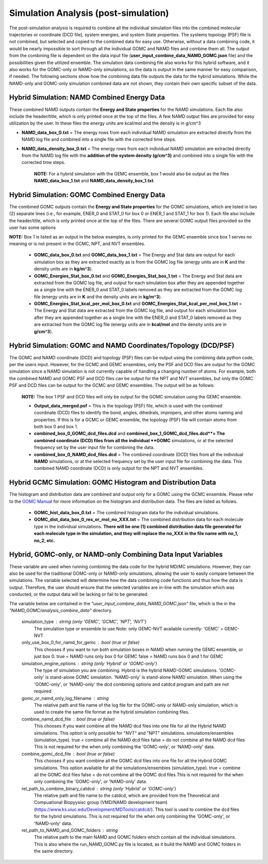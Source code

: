 Simulation Analysis (post-simulation)
===============

The post-simulation analysis is required to combine all the individual simulation files into the combined molecular trajectories or coordinate (DCD file), system energies, and system State properties.  The systems topology (PSF) file is not combined, but selected and copied to the combined data for easy use.
Otherwise, without a data combining code, it would be nearly impossible to sort through all the individual GOMC and NAMD files and combine them all.  
The output from the combining file is dependent on the data input file (**user_input_combine_data_NAMD_GOMC.json** file) and the possibilities given the utilized ensemble.  The simulation data combining file also works for this hybrid software, and it also works for the GOMC-only or NAMD-only simulations, so the data is output in the same manner for easy comparison, if needed.  The following sections show how the combining data file outputs the data for the hybrid simulations.  While the NAMD-only and GOMC-only simulation combined data are not shown, they contain their own specific subset of the data.



Hybrid Simulation: NAMD Combined Energy Data
---------------

These combined NAMD outputs contain the **Energy and State properties** for the NAMD simulations.  Each file also include the header/title, which is only printed once at the top of the files.  A few NAMD output files are provided for easy utilization by the user. In these files the energy units are kcal/mol and the density is in g/cm^3

*  **NAMD_data_box_0.txt** = The energy rows from each individual NAMD simulation are extracted directly from the NAMD log file and combined into a single file with the corrected time steps.  

* **NAMD_data_density_box_0.txt** = The energy rows from each individual NAMD simulation are extracted directly from the NAMD log file with the **addition of the system density (g/cm^3)** and combined into a single file with the corrected time steps. 

	**NOTE:** For a hybrid simulation with the GEMC ensemble, box 1 would also be output as the files **NAMD_data_box_1.txt** and **NAMD_data_density_box_1.txt**.


Hybrid Simulation: GOMC Combined Energy Data
---------------

The combined GOMC outputs contain the **Energy and State properties** for the GOMC simulations, which are listed in two (2) separate lines (i.e., for example, ENER_0 and STAT_0 for box 0 or ENER_1 and STAT_1 for box 1).
Each file also include the header/title, which is only printed once at the top of the files. 
There are several GOMC output files provided so the user has some options

**NOTE:** Box 1 is listed as an output in the below examples, is only printed for the GEMC ensemble since box 1 serves no meaning or is not present in the GCMC, NPT, and NVT ensembles.  


	* **GOMC_data_box_0.txt** and **GOMC_data_box_1.txt** = The Energy and Stat data are output for each simulation box as they are extracted exactly as is from the GOMC log file (energy units are in **K** and the density units are in **kg/m^3**).


	* **GOMC_Energies_Stat_box_0.txt** and **GOMC_Energies_Stat_box_1.txt** = The Energy and Stat data are extracted from the GOMC log file, and output for each simulation box after they are appended together as a single line with the ENER_0 and STAT_0 labels removed as they are extracted from the GOMC log file (energy units are in **K** and the density units are in **kg/m^3**).


	* **GOMC_Energies_Stat_kcal_per_mol_box_0.txt** and **GOMC_Energies_Stat_kcal_per_mol_box_1.txt** = The Energy and Stat data are extracted from the GOMC log file, and output for each simulation box after they are appended together as a single line with the ENER_0 and STAT_0 labels removed as they are extracted from the GOMC log file (energy units are in **kcal/mol** and the density units are in **g/cm^3**).


Hybrid Simulation: GOMC and NAMD Coordinates/Topology (DCD/PSF)
---------------

The GOMC and NAMD coordinate (DCD) and topology (PSF) files can be output using the combining data python code, per the users input.  However, for the GCMC and GEMC ensembles, only the PSF and DCD files are output for the GOMC simulation since a NAMD simulation is not currently capable of handling a changing number of atoms. For example, both the combined NAMD and GOMC PSF and DCD files can be output for the NPT and NVT ensembles, but only the GOMC PSF and DCD files can be output for the GCMC and GEMC ensembles.  The output will be as follows:

	**NOTE:** The box 1 PSF and DCD files will only be output for the GOMC simulation using the GEMC ensemble. 

	* **Output_data_merged.psf** = This is the topology (PSF) file, which is used with the combined coordinate (DCD) files to identify the bond, angles, dihedrals, impropers, and other atoms naming and properties. If this is for a GCMC or GEMC ensemble, the topology (PSF) file will contain atoms from both box 0 and box 1. 


	* **combined_box_0_GOMC_dcd_files.dcd** and **combined_box_1_GOMC_dcd_files.dcd**= The combined coordinate (DCD) files from all the individual **GOMC** simulations, or at the selected frequency set by the user input file for combining the data. 


	* **combined_box_0_NAMD_dcd_files.dcd** = The combined coordinate (DCD) files from all the individual **NAMD** simulations, or at the selected frequency set by the user input file for combining the data. This combined NAMD coordinate (DCD) is only output for the NPT and NVT ensembles. 



Hybrid GCMC Simulation: GOMC Histogram and Distribution Data 
---------------

The histogram and distribution data are combined and output only for a GOMC using the GCMC ensemble. Please refer to the `GOMC Manual <https://gomc.eng.wayne.edu/documentation/>`_ for more information on the histogram and distribution data.  The files are listed as follows.

	* **GOMC_hist_data_box_0.txt** = The combined histogram data for the individual simulations.

	* **GOMC_dist_data_box_0_res_or_mol_no_XXX.txt** = The combined distribution data for each molecule type in the individual simulations.  **There will be one (1) combined distribution data file generated for each molecule type in the simulation, and they will replace the no_XXX in the file name with no_1, no_2, etc.**



Hybrid, GOMC-only, or NAMD-only Combining Data Input Variables
---------------

These variable are used when running combining the data code for the hybrid MD/MC simulations.  However, they can also be used for the traditional GOMC-only or NAMD-only simulations, allowing the user to easily compare between the simulations.  The variable selected will determine how the data combining code functions and thus how the data is output. Therefore, the user should ensure that the selected variables are in-line with the simulation which was conducted, or the output data will be lacking or fail to be generated. 

The variable below are contained in the *"user_input_combine_data_NAMD_GOMC.json"* file, which is the in the *"NAMD_GOMC/analysis_combine_data"* directory.


	simulation_type : string (only 'GEMC', 'GCMC', 'NPT', 'NVT') 
		The simulation type or ensemble to use
		Note: only GEMC-NVT available currently: 'GEMC' = GEMC-NVT

	only_use_box_0_for_namd_for_gemc : bool (true or false)
		This chooses if you want to run both simulation boxes in NAMD
		when running the GEMC ensemble, or just box 0.
		true = NAMD runs only box 0 for GEMC
		false = NAMD runs box 0 and 1 for GEMC

	simulation_engine_options : string (only 'Hybrid' or 'GOMC-only') 
		The type of simulation you are combining.  
		Hybrid is the hybrid NAMD-GOMC simulations.
		'GOMC-only' is stand-alone GOMC simulation.
		'NAMD-only' is stand-alone NAMD simulation.
		When using the 'GOMC-only', or 'NAMD-only' the dcd combining
		options and catdcd program and path are not required

	gomc_or_namd_only_log_filename : string
		The relative path and file name of the log file for the 
		GOMC-only or NAMD-only simulation,
		which is used to create the same file format as the
		hybrid simulation combining files.   

	combine_namd_dcd_file : bool (true or false)
		This chooses if you want combine all the NAMD dcd files into one
		file for all the Hybrid NAMD simulations.  
		This option is only possible for "NVT" and "NPT" simulations. 
		simulations/ensembles (simulation_type). 
		true = combine all the NAMD dcd files 
		false = do not combine all the NAMD dcd files 
		This is not required for the when only combining the  
		'GOMC-only', or 'NAMD-only' data.

	combine_gomc_dcd_file : bool (true or false)
		This chooses if you want combine all the GOMC dcd files into one
		file for all the Hybrid GOMC simulations.  
		This option available for all the
		simulations/ensembles (simulation_type). 
		true = combine all the GOMC dcd files 
		false = do not combine all the GOMC dcd files 
		This is not required for the when only combining the  
		'GOMC-only', or 'NAMD-only' data.

	rel_path_to_combine_binary_catdcd : string (only 'Hybrid' or 'GOMC-only') 
		The relative path and file name to the catdcd, which are provided
		from the Theoretical and Compuational Biopyysisc group (VMD/NAMD development team)
		(https://www.ks.uiuc.edu/Development/MDTools/catdcd/). 
		This tool is used to combine the dcd files for the hybrid simulations.
		This is not required for the when only combining the  
		'GOMC-only', or 'NAMD-only' data.
		
	rel_path_to_NAMD_and_GOMC_folders : string 
		The relative path to the main NAMD and GOMC folders which contain
		all the individual simulations.  This is also where the run_NAMD_GOMC.py
		file is located, as it build the NAMD and GOMC folders in the same 
		directory.



